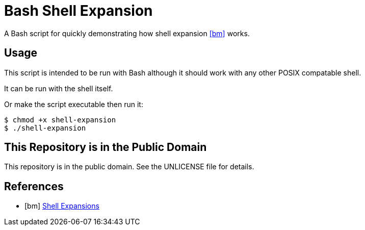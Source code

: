 = Bash Shell Expansion

A Bash script for quickly demonstrating how shell expansion <<bm>> works.

== Usage

This script is intended to be run with Bash although it should work with any other POSIX compatable shell.

It can be run with the shell itself.

Or make the script executable then run it:

[source,shell]
----
$ chmod +x shell-expansion
$ ./shell-expansion
----

== This Repository is in the Public Domain

This repository is in the public domain. See the UNLICENSE file for details.

[bibliography]
== References

* [[[bm]]] https://www.gnu.org/software/bash/manual/html_node/Shell-Expansions.html[Shell Expansions]
